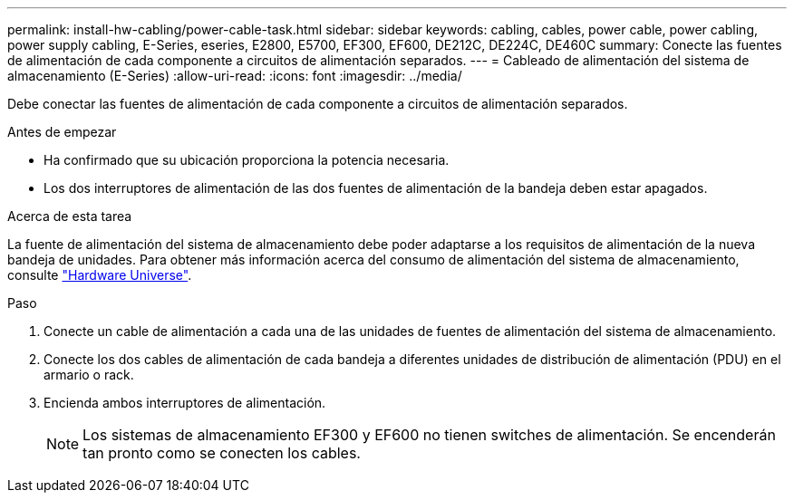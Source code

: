 ---
permalink: install-hw-cabling/power-cable-task.html 
sidebar: sidebar 
keywords: cabling, cables, power cable, power cabling, power supply cabling, E-Series, eseries, E2800, E5700, EF300, EF600, DE212C, DE224C, DE460C 
summary: Conecte las fuentes de alimentación de cada componente a circuitos de alimentación separados. 
---
= Cableado de alimentación del sistema de almacenamiento (E-Series)
:allow-uri-read: 
:icons: font
:imagesdir: ../media/


[role="lead"]
Debe conectar las fuentes de alimentación de cada componente a circuitos de alimentación separados.

.Antes de empezar
* Ha confirmado que su ubicación proporciona la potencia necesaria.
* Los dos interruptores de alimentación de las dos fuentes de alimentación de la bandeja deben estar apagados.


.Acerca de esta tarea
La fuente de alimentación del sistema de almacenamiento debe poder adaptarse a los requisitos de alimentación de la nueva bandeja de unidades. Para obtener más información acerca del consumo de alimentación del sistema de almacenamiento, consulte https://hwu.netapp.com/Controller/Index?platformTypeId=2357027["Hardware Universe"^].

.Paso
. Conecte un cable de alimentación a cada una de las unidades de fuentes de alimentación del sistema de almacenamiento.
. Conecte los dos cables de alimentación de cada bandeja a diferentes unidades de distribución de alimentación (PDU) en el armario o rack.
. Encienda ambos interruptores de alimentación.
+

NOTE: Los sistemas de almacenamiento EF300 y EF600 no tienen switches de alimentación. Se encenderán tan pronto como se conecten los cables.


